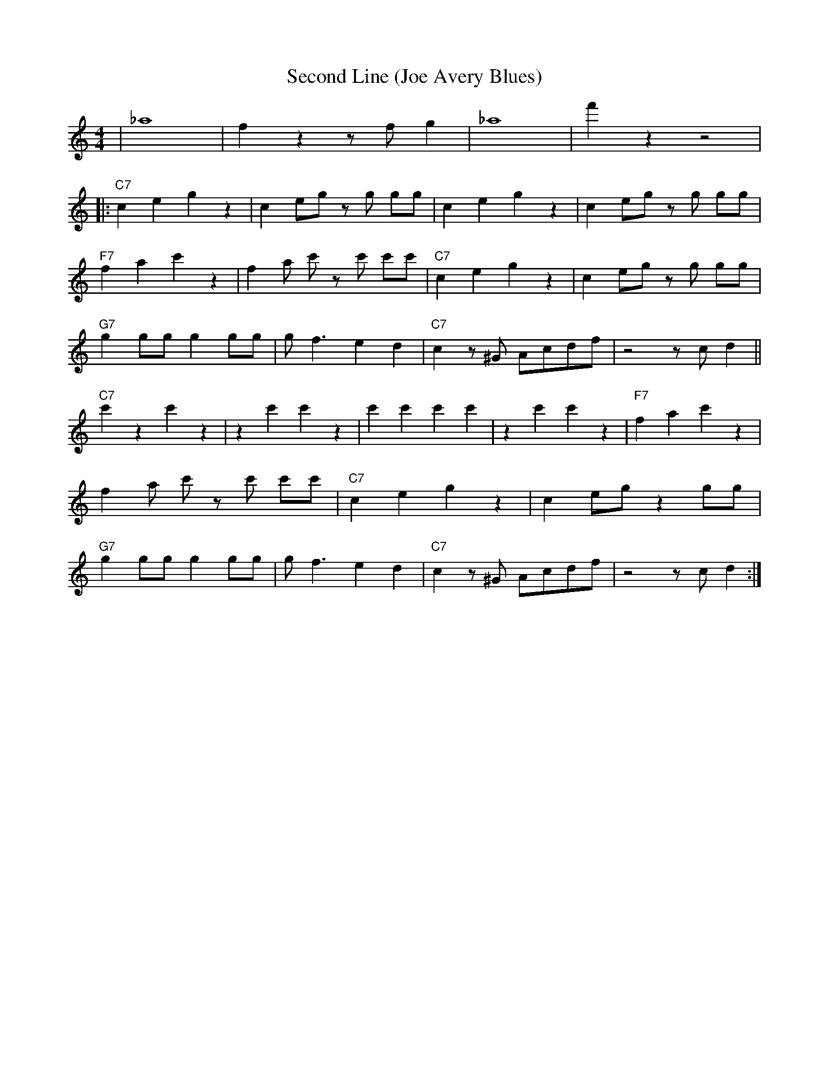 X: 1
T: Second Line (Joe Avery Blues)
M: 4/4
L: 1/8
R: Traditional
K: C
| _a8 | f2 z2 z f g2 | _a8| f'2 z2 z4|
|:"C7" c2 e2 g2 z2| c2 eg z g gg| c2 e2 g2 z2 | c2 eg z g gg |
"F7" f2 a2 c'2 z2 | f2 a c' z c' c'c' | "C7" c2 e2 g2 z2| c2 eg z g gg|
"G7" g2 gg g2 gg | g f3 e2 d2 | "C7" c2 z ^G Acdf | z4 z c d2 ||
"C7" c'2 z2 c'2 z2 | z2 c'2 c'2 z2 | c'2 c'2 c'2 c'2 |z2 c'2 c'2 z2 | "F7" f2 a2 c'2 z2 |
f2 a c' z c' c'c' | "C7" c2 e2 g2 z2| c2 eg z2 gg|
"G7" g2 gg g2 gg | g f3 e2 d2 | "C7" c2 z ^G Acdf | z4 z c d2 :|